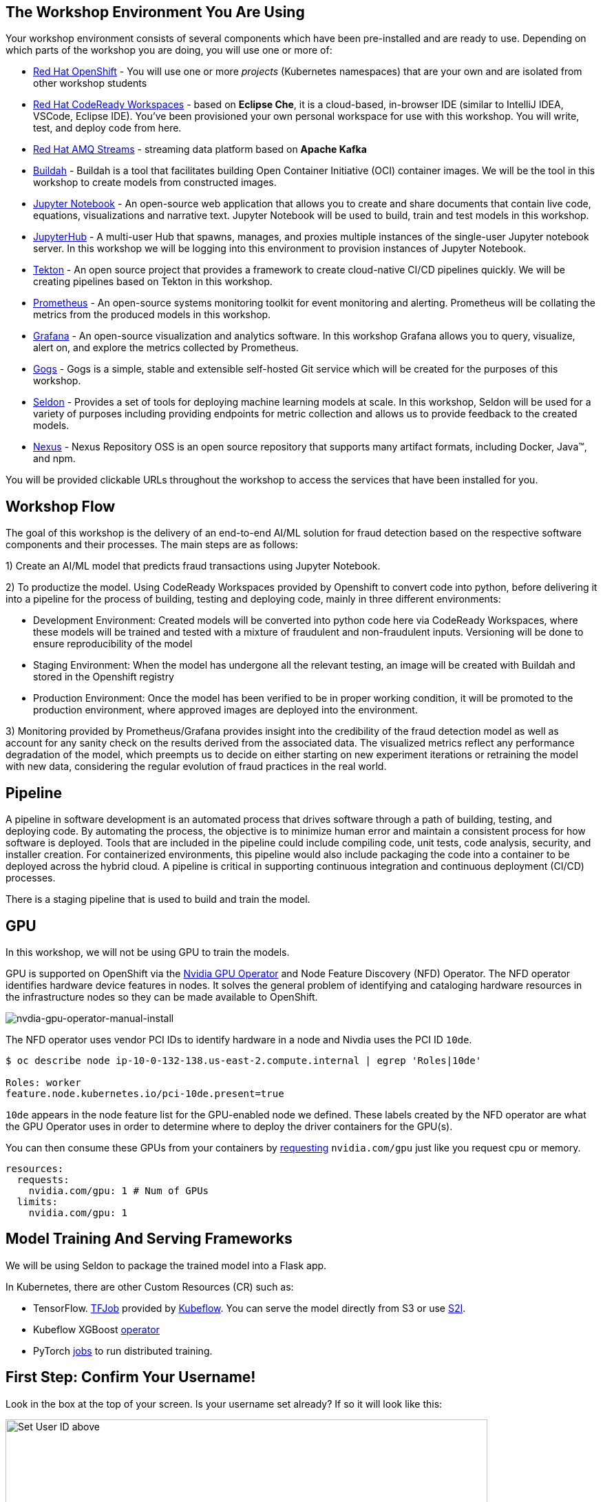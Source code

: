 :experimental:

== The Workshop Environment You Are Using

Your workshop environment consists of several components which have been pre-installed and are ready to use. Depending on which parts of the
workshop you are doing, you will use one or more of:

* https://www.openshift.com/[Red Hat OpenShift^] - You will use one or more _projects_ (Kubernetes namespaces) that are your own and are isolated from other workshop students
* https://developers.redhat.com/products/codeready-workspaces/overview[Red Hat CodeReady Workspaces^] - based on *Eclipse Che*, it is a cloud-based, in-browser IDE (similar to IntelliJ IDEA, VSCode, Eclipse IDE). You’ve been provisioned your own personal workspace for use with this workshop. You will write, test, and deploy code from here.
* https://www.redhat.com/en/technologies/jboss-middleware/amq[Red Hat AMQ Streams^] - streaming data platform based on *Apache Kafka*
* https://buildah.io/[Buildah^] - Buildah is a tool that facilitates building Open Container Initiative (OCI) container images. We will be the tool in this workshop to create models from constructed images.
* https://jupyter.org/[Jupyter Notebook^] - An open-source web application that allows you to create and share documents that contain live code, equations, visualizations and narrative text. Jupyter Notebook will be used to build, train and test models in this workshop.
* https://jupyterhub.readthedocs.io/en/stable/[JupyterHub^] - A multi-user Hub that spawns, manages, and proxies multiple instances of the single-user Jupyter notebook server. In this workshop we will be logging into this environment to provision instances of Jupyter Notebook.
* https://www.openshift.com/learn/topics/pipelines[Tekton^] - An open source project that provides a framework to create cloud-native CI/CD pipelines quickly. We will be creating pipelines based on Tekton in this workshop.
* https://www.openshift.com/blog/configure-openshift-metrics-with-prometheus-backed-by-openshift-container-storage[Prometheus^] - An open-source systems monitoring toolkit for event monitoring and alerting. Prometheus will be collating the metrics from the produced models in this workshop.
* https://www.redhat.com/en/blog/custom-grafana-dashboards-red-hat-openshift-container-platform-4[Grafana^] - An open-source visualization and analytics software. In this workshop Grafana allows you to query, visualize, alert on, and explore the metrics collected by Prometheus.
* https://github.com/gogs/gogs[Gogs^] - Gogs is a simple, stable and extensible self-hosted Git service which will be created for the purposes of this workshop.
* https://www.seldon.io/[Seldon^] - Provides a set of tools for deploying machine learning models at scale. In this workshop, Seldon will be used for a variety of purposes including providing endpoints for metric collection and allows us to provide feedback to the created models.
* https://www.sonatype.com/nexus-repository-oss[Nexus^] - Nexus Repository OSS is an open source repository that supports many artifact formats, including Docker, Java™, and npm. 

You will be provided clickable URLs throughout the workshop to access the services that have been installed for you.
 
== Workshop Flow
 
The goal of this workshop is the delivery of an end-to-end AI/ML solution for fraud detection based on the respective software components and their processes. The main steps are as follows:
 
1) Create an AI/ML model that predicts fraud transactions using Jupyter Notebook.
 
2) To productize the model. Using CodeReady Workspaces provided by Openshift to convert code into python, before delivering it into a pipeline for the process of building, testing and deploying code, mainly in three different environments:
 
* Development Environment: Created models will be converted into python code here via CodeReady Workspaces, where these models will be trained and tested with a mixture of fraudulent and non-fraudulent inputs. Versioning will be done to ensure reproducibility of the model +
* Staging Environment: When the model has undergone all the relevant testing, an image will be created with Buildah and stored in the Openshift registry +
* Production Environment: Once the model has been verified to be in proper working condition, it will be promoted to the production environment, where approved images are deployed into the environment.
 
3) Monitoring provided by Prometheus/Grafana provides insight into the credibility of the fraud detection model as well as account for any sanity check on the results derived from the associated data. The visualized metrics reflect any performance degradation of the model, which preempts us to decide on either starting on new experiment iterations or retraining the model with new data, considering the regular evolution of fraud practices in the real world.

== Pipeline
 
A pipeline in software development is an automated process that drives software through a path of building, testing, and deploying code. By automating the process, the objective is to minimize human error and maintain a consistent process for how software is deployed. Tools that are included in the pipeline could include compiling code, unit tests, code analysis, security, and installer creation. For containerized environments, this pipeline would also include packaging the code into a container to be deployed across the hybrid cloud. A pipeline is critical in supporting continuous integration and continuous deployment (CI/CD) processes.
 
There is a staging pipeline that is used to build and train the model.

== GPU 

In this workshop, we will not be using GPU to train the models.

GPU is supported on OpenShift via the https://github.com/NVIDIA/gpu-operator[Nvidia GPU Operator^] and Node Feature Discovery (NFD) Operator. The NFD operator identifies hardware device features in nodes. It solves the general problem of identifying and cataloging hardware resources in the infrastructure nodes so they can be made available to OpenShift.

image::nvdia-gpu-operator-manual-install.png[nvdia-gpu-operator-manual-install]

The NFD operator uses vendor PCI IDs to identify hardware in a node and Nivdia uses the PCI ID `10de`. 

[source,sh]
----
$ oc describe node ip-10-0-132-138.us-east-2.compute.internal | egrep 'Roles|10de'

Roles: worker
feature.node.kubernetes.io/pci-10de.present=true
----

`10de` appears in the node feature list for the GPU-enabled node we defined. These labels created by the NFD operator are what the GPU Operator uses in order to determine where to deploy the driver containers for the GPU(s).

You can then consume these GPUs from your containers by https://github.com/openshift-psap/blog-artifacts/blob/master/gpu-operator-pt1/0004-rapids_template.yaml#L67-L71[requesting^] `nvidia.com/gpu` just like you request cpu or memory. 

[source,yaml]
----
resources:
  requests:
    nvidia.com/gpu: 1 # Num of GPUs
  limits:
    nvidia.com/gpu: 1
----         

== Model Training And Serving Frameworks

We will be using Seldon to package the trained model into a Flask app.

In Kubernetes, there are other Custom Resources (CR) such as:

* TensorFlow. https://www.kubeflow.org/docs/components/training/tftraining/[TFJob^] provided by https://www.kubeflow.org[Kubeflow^]. You can serve the model directly from S3 or use https://github.com/AICoE/tensorflow-serving-s2i[S2I^].
* Kubeflow XGBoost https://xgboost.readthedocs.io/en/latest/tutorials/kubernetes.html[operator^]
* PyTorch https://www.kubeflow.org/docs/components/training/pytorch/[jobs^] to run distributed training. 

== First Step: Confirm Your Username!

Look in the box at the top of your screen. Is your username set already? If so it will look like this:

image::alreadyset.png[Set User ID above, 700]

If your username is properly set, then you can move on. **If not, in the above box, enter the user ID you were assigned** like this:

image::setuser.png[Set User ID above, 900]

This will customize the links and copy/paste code for this workshop. If you accidently type the wrong username, just click the green recycle icon to reset it.

Throughout this lab you'll discover how Quarkus can make your development of cloud native apps faster and more productive.

== Click-to-Copy

You will see various code and command blocks throughout these exercises which can be copy/pasted directly by clicking anywhere on the block of text. Simply click once and the whole block is copied to your clipboard, ready to be pasted with kbd:[CTRL+V] (or kbd:[Command+V] on Mac OS).

[source,sh,role="copypaste"]
----
echo "This is a bash shell command that you can copy/paste by clicking"
----

== Your Environment

Your user id is `{{ USER_ID }}`

OpenShift Console url is `{{  CONSOLE_URL }}`. Username/password is `{{ USER_ID }}/{{  OPENSHIFT_USER_PASSWORD }}`.

CodeReady Workspaces url is `{{  ECLIPSE_CHE_URL }}`. Username/password is `{{ USER_ID }}/{{  CHE_USER_PASSWORD }}`.

Git url is `{{  GIT_URL }}`. Username/password is `{{USER_ID}}/{{GIT_USER_PASSWORD}}`.

JupyterHub url is `{{ JUPYTERHUB_URL }}`

Grafana url is `{{ GRAFANA_URL }}`

Argo CD url is `{{ ARGOCD_URL }}`

Nexus url is `{{ NEXUS_URL }}`

== How to complete this workshop

Simply follow these instructions end-to-end. *You will need to do quite a bit of copy/paste for Linux commands and source code modifications*, as
well as clicking around on various consoles used in the labs. When you get to the end of each section, you can click the `Next >` button at
the bottom to advance to the next topic. You can also use the menu on the left to move around the instructions at will.

The entire workshop is split into one or more _modules_ - Look at the top of the screen in the header to see which module you are on. After
you complete this module, your instructor may have additional modules to complete.

Good luck, and let’s get started!

